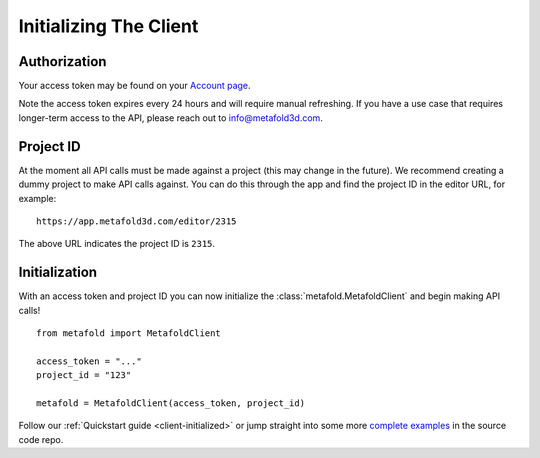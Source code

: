 Initializing The Client
=======================

Authorization
-------------

Your access token may be found on your `Account page`_.

.. image:: account.png
   :alt: account page

Note the access token expires every 24 hours and will require manual refreshing. If you
have a use case that requires longer-term access to the API, please reach out to
`info@metafold3d.com <mailto:info@metafold3d.com>`_.

.. _Account page: https://app.metafold3d.com/account

Project ID
----------

At the moment all API calls must be made against a project (this may change in the
future). We recommend creating a dummy project to make API calls against. You can do
this through the app and find the project ID in the editor URL, for example::

    https://app.metafold3d.com/editor/2315

The above URL indicates the project ID is ``2315``.

Initialization
--------------

With an access token and project ID you can now initialize the
:class:`metafold.MetafoldClient` and begin making API calls! ::

    from metafold import MetafoldClient

    access_token = "..."
    project_id = "123"

    metafold = MetafoldClient(access_token, project_id)

Follow our :ref:`Quickstart guide <client-initialized>` or jump straight into some more
`complete examples`_ in the source code repo.

.. _complete examples: https://github.com/Metafold3d/metafold-python/tree/master/examples
